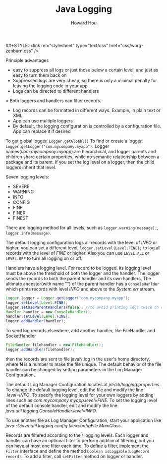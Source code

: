 #+HTML_HEAD: <link rel="stylesheet" type="text/css" href="css/norang.css" />
##+STYLE: <link rel="stylesheet" type="text/css" href="css/worg-zenburn.css" />
#+OPTIONS: email:t
#+LINK_HOME: ../public_html/sitemap.html
#+TITLE: Java Logging
#+AUTHOR: Howard Hou
#+EMAIL: howard.hou@ericsson.com

Principle advantages
- easy to suppress all logs or just those below a certain level, and just as easy to turn them back on
- Suppressed logs are very cheap, so there is only a minimal penalty for leaving the logging code in your app
- Logs can be directed to different handlers
= Both loggers and handlers can filter records.
- Log records can be formatted in different ways. Example, in plain text or XML
- App can use multiple loggers
- By default, the logging configuration is controlled by a configuration file. App can replace it if desired

To get global logger, =Logger.getGloabl()=
To find or create a logger, =Logger.getLogger("com.mycompany.myapp")=. Logger names(/com.mycompnay.myapp/) are 
hierarchical, and logger parents and children share certain properties, while no semantic relationship between 
a package and its parent. If you set the log level on a logger, then the child loggers inherit that level.

Seven logging levels:
- SEVERE
- WARNING
- INFO
- CONFIG
- FINE
- FINER
- FINEST
There are logging method for all levels, such as
=logger.warning(message);=, =logger.info(message)=.

The default logging configuration logs all records with the level of /INFO/ or higher, you can set a different level, 
=logger.setLevel(Level.FINE);= to log all records with the level of /FINE/ or higher. Also you can use =LEVEL.ALL= 
or =LEVEL.OFF= to turn all logging on or off.

Handlers have a logging level. For record to be logged. its logging level must be above the threshold of both 
the logger and the handler. The logger sends the records to both the parent handler and its own handlers. 
The ultimate ancestor(with name "") of the parent handler has a =ConsoleHanlder= which prints records with level 
/INFO/ and above to the /System.err/ stream. 
#+begin_src java
Logger logger = Logger.getLogger("com.mycompany.myapp");
logger.setLevel(Level.FINE);
logger.setUseParentHandlers(false); //to avoid printing logs twice on console
Handler handler = new ConsoleHandler();
handler.setLevel(Level.FINE);
logger.addHandler(handler);
#+end_src
To send log records elsewhere, add another handler, like FileHandler and SocketHandler
#+begin_src java
FileHandler filehandler = new FileHandler();
logger.addHandler(filehandler);
#+end_src
then the records are sent to file javaN.log in the user's home directory, where *N* is a number to make the file 
unique. The default behavior of the file handler can be changed by setting parameters in the Log Manager Configuration. 

The default Log Manager Configuration locates at /jre/lib/logging.properties/. To change the default logging 
level, edit the file and modify the line /.level=INFO/. To specify the logging level for your own loggers by adding 
lines such as /com.mycompany.myapp.level=FINE/. To set the logging level of the default console handler, edit and 
modify the line /java.util.logging.ConsoleHandler.level=INFO/.

To use another file as Log Manager Configuration, start your application like 
/java -Djava.util.logging.config.file=configFile MainClass/.

Records are filtered according to their logging levels. Each logger and handler can have an optional filter to 
perform additional filtering, but you can have at most one filter each time. To define a filter, implement the 
=Filter= interface and define the method =boolean isLoggable(LogRecord record)=. To add a filter, call 
=setFilter= method on logger or handler.
